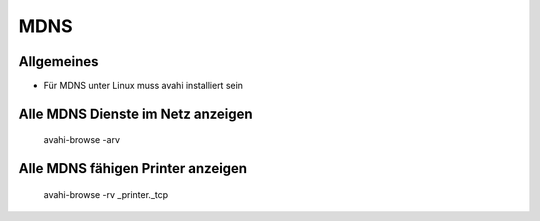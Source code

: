 ####
MDNS
####

Allgemeines 
============

* Für MDNS unter Linux muss avahi installiert sein


Alle MDNS Dienste im Netz anzeigen 
===================================

  avahi-browse -arv


Alle MDNS fähigen Printer anzeigen 
===================================

  avahi-browse -rv _printer._tcp
